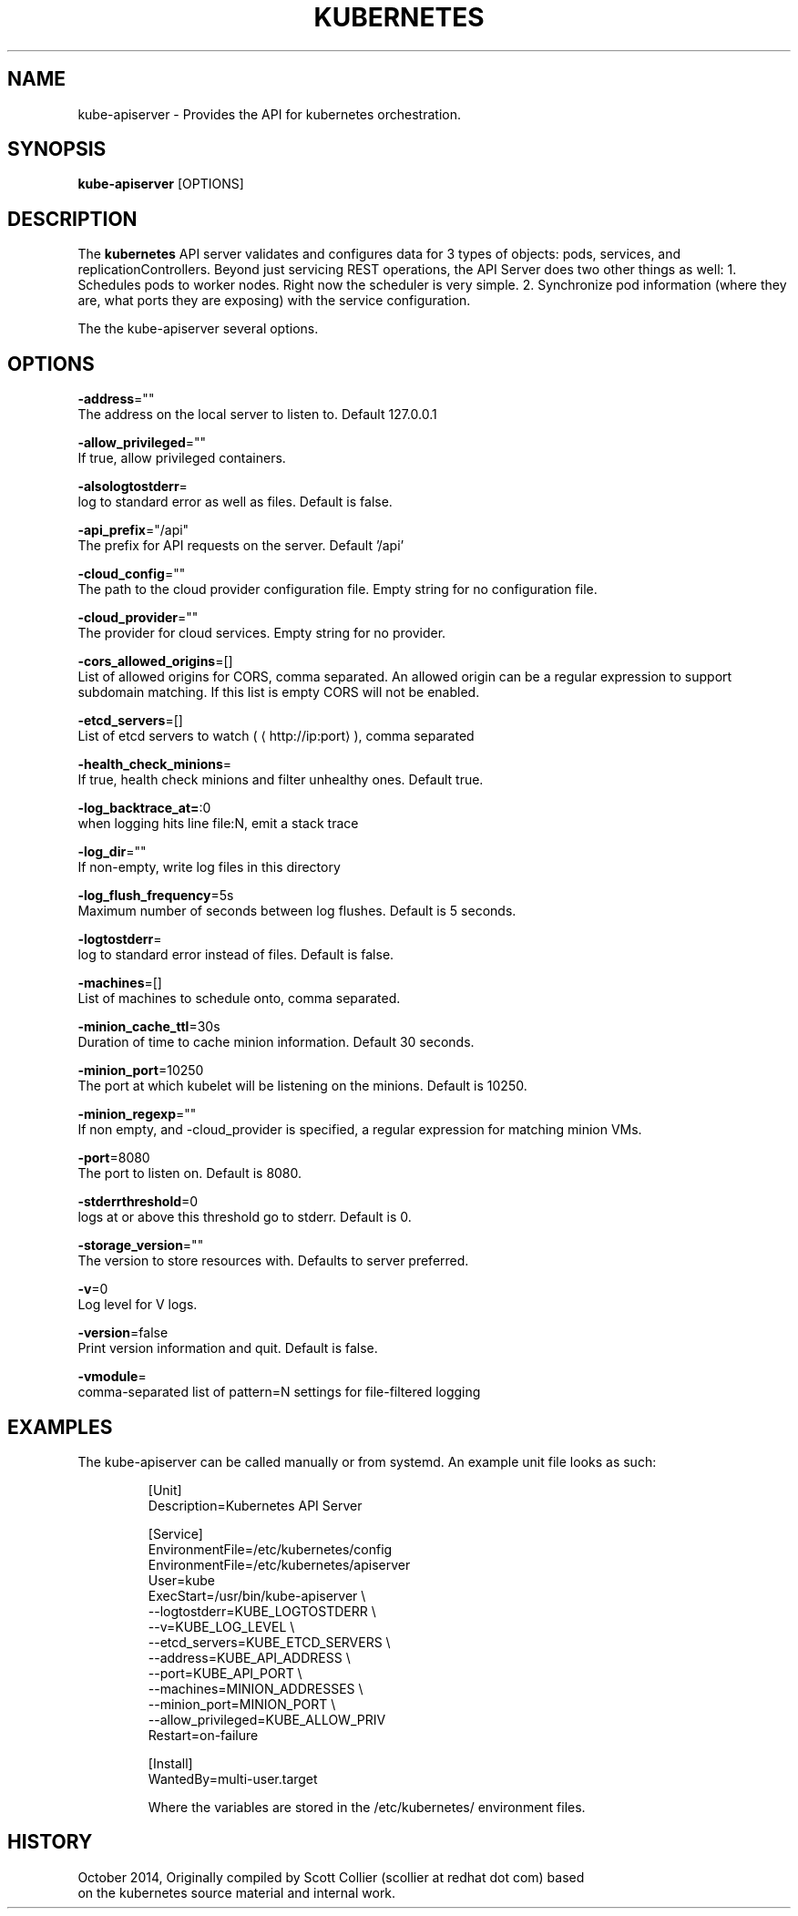 .TH "KUBERNETES" "1" " kubernetes User Manuals" "Scott Collier" "October 2014"  ""

.SH NAME
.PP
kube\-apiserver \- Provides the API for kubernetes orchestration.

.SH SYNOPSIS
.PP
\fBkube\-apiserver\fP [OPTIONS]

.SH DESCRIPTION
.PP
The \fBkubernetes\fP API server validates and configures data for 3 types of objects: pods, services, and replicationControllers. Beyond just servicing REST operations, the API Server does two other things as well: 1. Schedules pods to worker nodes. Right now the scheduler is very simple. 2. Synchronize pod information (where they are, what ports they are exposing) with the service configuration.

.PP
The the kube\-apiserver several options.

.SH OPTIONS
.PP
\fB\-address\fP=""
    The address on the local server to listen to. Default 127.0.0.1

.PP
\fB\-allow\_privileged\fP=""
    If true, allow privileged containers.

.PP
\fB\-alsologtostderr\fP=
    log to standard error as well as files. Default is false.

.PP
\fB\-api\_prefix\fP="/api"
    The prefix for API requests on the server. Default '/api'

.PP
\fB\-cloud\_config\fP=""
    The path to the cloud provider configuration file. Empty string for no configuration file.

.PP
\fB\-cloud\_provider\fP=""
    The provider for cloud services. Empty string for no provider.

.PP
\fB\-cors\_allowed\_origins\fP=[]
    List of allowed origins for CORS, comma separated. An allowed origin can be a regular expression to support subdomain matching. If this list is empty CORS will not be enabled.

.PP
\fB\-etcd\_servers\fP=[]
    List of etcd servers to watch (
\[la]http://ip:port\[ra]), comma separated

.PP
\fB\-health\_check\_minions\fP=
    If true, health check minions and filter unhealthy ones. Default true.

.PP
\fB\-log\_backtrace\_at=\fP:0
    when logging hits line file:N, emit a stack trace

.PP
\fB\-log\_dir\fP=""
    If non\-empty, write log files in this directory

.PP
\fB\-log\_flush\_frequency\fP=5s
    Maximum number of seconds between log flushes. Default is 5 seconds.

.PP
\fB\-logtostderr\fP=
    log to standard error instead of files. Default is false.

.PP
\fB\-machines\fP=[]
    List of machines to schedule onto, comma separated.

.PP
\fB\-minion\_cache\_ttl\fP=30s
    Duration of time to cache minion information. Default 30 seconds.

.PP
\fB\-minion\_port\fP=10250
    The port at which kubelet will be listening on the minions. Default is 10250.

.PP
\fB\-minion\_regexp\fP=""
    If non empty, and \-cloud\_provider is specified, a regular expression for matching minion VMs.

.PP
\fB\-port\fP=8080
    The port to listen on. Default is 8080.

.PP
\fB\-stderrthreshold\fP=0
    logs at or above this threshold go to stderr. Default is 0.

.PP
\fB\-storage\_version\fP=""
    The version to store resources with. Defaults to server preferred.

.PP
\fB\-v\fP=0
    Log level for V logs.

.PP
\fB\-version\fP=false
    Print version information and quit. Default is false.

.PP
\fB\-vmodule\fP=
    comma\-separated list of pattern=N settings for file\-filtered logging

.SH EXAMPLES
.PP
The kube\-apiserver can be called manually or from systemd. An example unit file looks as such:

.PP
.RS

.nf
[Unit]
Description=Kubernetes API Server

[Service]
EnvironmentFile=/etc/kubernetes/config
EnvironmentFile=/etc/kubernetes/apiserver
User=kube
ExecStart=/usr/bin/kube\-apiserver \\
        \-\-logtostderr=\$\{KUBE\_LOGTOSTDERR\} \\
        \-\-v=\$\{KUBE\_LOG\_LEVEL\} \\
        \-\-etcd\_servers=\$\{KUBE\_ETCD\_SERVERS\} \\
        \-\-address=\$\{KUBE\_API\_ADDRESS\} \\
        \-\-port=\$\{KUBE\_API\_PORT\} \\
        \-\-machines=\$\{MINION\_ADDRESSES\} \\
        \-\-minion\_port=\$\{MINION\_PORT\} \\
        \-\-allow\_privileged=\$\{KUBE\_ALLOW\_PRIV\}
Restart=on\-failure

[Install]
WantedBy=multi\-user.target

.fi

.PP
Where the variables are stored in the /etc/kubernetes/ environment files.

.SH HISTORY
.PP
October 2014, Originally compiled by Scott Collier (scollier at redhat dot com) based
 on the kubernetes source material and internal work.
